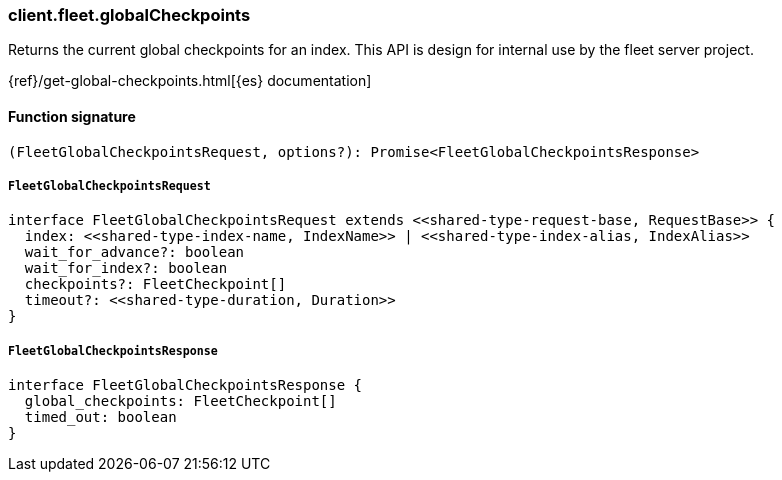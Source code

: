 [[reference-fleet-global_checkpoints]]

////////
===========================================================================================================================
||                                                                                                                       ||
||                                                                                                                       ||
||                                                                                                                       ||
||        ██████╗ ███████╗ █████╗ ██████╗ ███╗   ███╗███████╗                                                            ||
||        ██╔══██╗██╔════╝██╔══██╗██╔══██╗████╗ ████║██╔════╝                                                            ||
||        ██████╔╝█████╗  ███████║██║  ██║██╔████╔██║█████╗                                                              ||
||        ██╔══██╗██╔══╝  ██╔══██║██║  ██║██║╚██╔╝██║██╔══╝                                                              ||
||        ██║  ██║███████╗██║  ██║██████╔╝██║ ╚═╝ ██║███████╗                                                            ||
||        ╚═╝  ╚═╝╚══════╝╚═╝  ╚═╝╚═════╝ ╚═╝     ╚═╝╚══════╝                                                            ||
||                                                                                                                       ||
||                                                                                                                       ||
||    This file is autogenerated, DO NOT send pull requests that changes this file directly.                             ||
||    You should update the script that does the generation, which can be found in:                                      ||
||    https://github.com/elastic/elastic-client-generator-js                                                             ||
||                                                                                                                       ||
||    You can run the script with the following command:                                                                 ||
||       npm run elasticsearch -- --version <version>                                                                    ||
||                                                                                                                       ||
||                                                                                                                       ||
||                                                                                                                       ||
===========================================================================================================================
////////

[discrete]
=== client.fleet.globalCheckpoints

Returns the current global checkpoints for an index. This API is design for internal use by the fleet server project.

{ref}/get-global-checkpoints.html[{es} documentation]

[discrete]
==== Function signature

[source,ts]
----
(FleetGlobalCheckpointsRequest, options?): Promise<FleetGlobalCheckpointsResponse>
----

[discrete]
===== `FleetGlobalCheckpointsRequest`

[source,ts]
----
interface FleetGlobalCheckpointsRequest extends <<shared-type-request-base, RequestBase>> {
  index: <<shared-type-index-name, IndexName>> | <<shared-type-index-alias, IndexAlias>>
  wait_for_advance?: boolean
  wait_for_index?: boolean
  checkpoints?: FleetCheckpoint[]
  timeout?: <<shared-type-duration, Duration>>
}
----

[discrete]
===== `FleetGlobalCheckpointsResponse`

[source,ts]
----
interface FleetGlobalCheckpointsResponse {
  global_checkpoints: FleetCheckpoint[]
  timed_out: boolean
}
----

